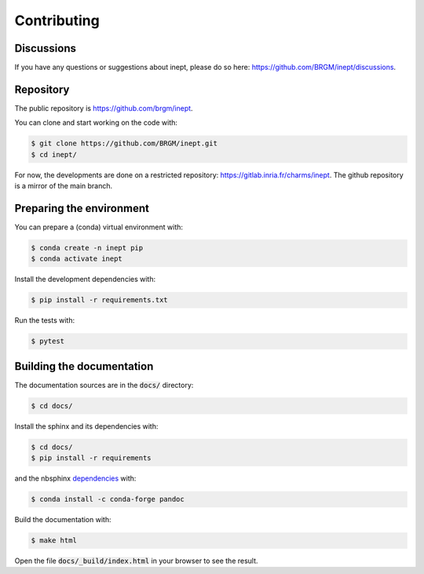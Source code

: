 Contributing
============

Discussions
-----------

If you have any questions or suggestions about inept, please do so here: https://github.com/BRGM/inept/discussions.


Repository
----------

The public repository is https://github.com/brgm/inept.

You can clone and start working on the code with:

.. code-block:: bash

  $ git clone https://github.com/BRGM/inept.git
  $ cd inept/


For now, the developments are done on a restricted repository: https://gitlab.inria.fr/charms/inept.
The github repository is a mirror of the main branch.


Preparing the environment
-------------------------

You can prepare a (conda) virtual environment with:

.. code-block:: bash

  $ conda create -n inept pip
  $ conda activate inept


Install the development dependencies with:

.. code-block:: bash

  $ pip install -r requirements.txt

Run the tests with:

.. code-block:: bash

  $ pytest


Building the documentation
--------------------------

The documentation sources are in the :code:`docs/` directory:

.. code-block:: bash

  $ cd docs/

Install the sphinx and its dependencies with:

.. code-block:: bash

  $ cd docs/
  $ pip install -r requirements

and the nbsphinx `dependencies <https://nbsphinx.readthedocs.io/en/latest/installation.html#pandoc>`_ with:

.. code-block:: bash

  $ conda install -c conda-forge pandoc

Build the documentation with:

.. code-block:: bash

  $ make html

Open the file :code:`docs/_build/index.html` in your browser to see the result.

